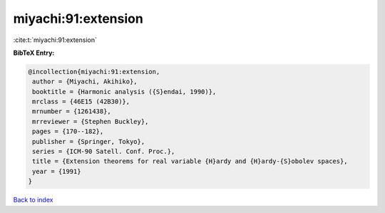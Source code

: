 miyachi:91:extension
====================

:cite:t:`miyachi:91:extension`

**BibTeX Entry:**

.. code-block:: bibtex

   @incollection{miyachi:91:extension,
    author = {Miyachi, Akihiko},
    booktitle = {Harmonic analysis ({S}endai, 1990)},
    mrclass = {46E15 (42B30)},
    mrnumber = {1261438},
    mrreviewer = {Stephen Buckley},
    pages = {170--182},
    publisher = {Springer, Tokyo},
    series = {ICM-90 Satell. Conf. Proc.},
    title = {Extension theorems for real variable {H}ardy and {H}ardy-{S}obolev spaces},
    year = {1991}
   }

`Back to index <../By-Cite-Keys.html>`_
